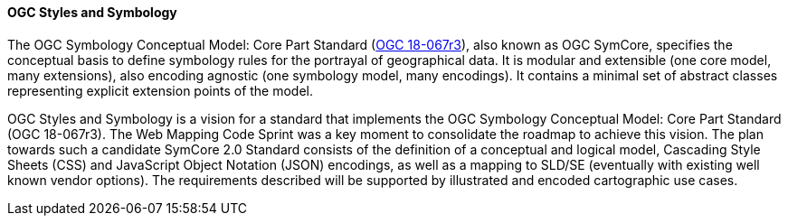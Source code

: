 [[ogc_styles_and_symbology]]

==== OGC Styles and Symbology

The OGC Symbology Conceptual Model: Core Part Standard (https://docs.ogc.org/is/18-067r3/18-067r3.html[OGC 18-067r3]), also known as OGC SymCore, specifies the conceptual basis to define symbology rules for the portrayal of geographical data. It is modular and extensible (one core model, many extensions), also encoding agnostic (one symbology model, many encodings). It contains a minimal set of abstract classes representing explicit extension points of the model.


OGC Styles and Symbology is a vision for a standard that implements the OGC Symbology Conceptual Model: Core Part Standard (OGC 18-067r3). The Web Mapping Code Sprint was a key moment to consolidate the roadmap to achieve this vision. The plan towards such a candidate SymCore 2.0 Standard consists of the definition of a conceptual and logical model, Cascading Style Sheets (CSS) and JavaScript Object Notation (JSON) encodings, as well as a mapping to SLD/SE (eventually with existing well known vendor options). The requirements described will be supported by illustrated and encoded cartographic use cases.
